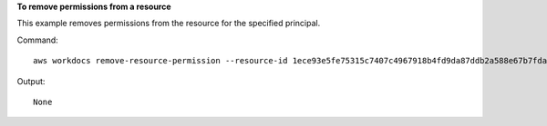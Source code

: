 **To remove permissions from a resource**

This example removes permissions from the resource for the specified principal.

Command::

  aws workdocs remove-resource-permission --resource-id 1ece93e5fe75315c7407c4967918b4fd9da87ddb2a588e67b7fdaf4a98fde678 --principal-id anonymous

Output::

  None